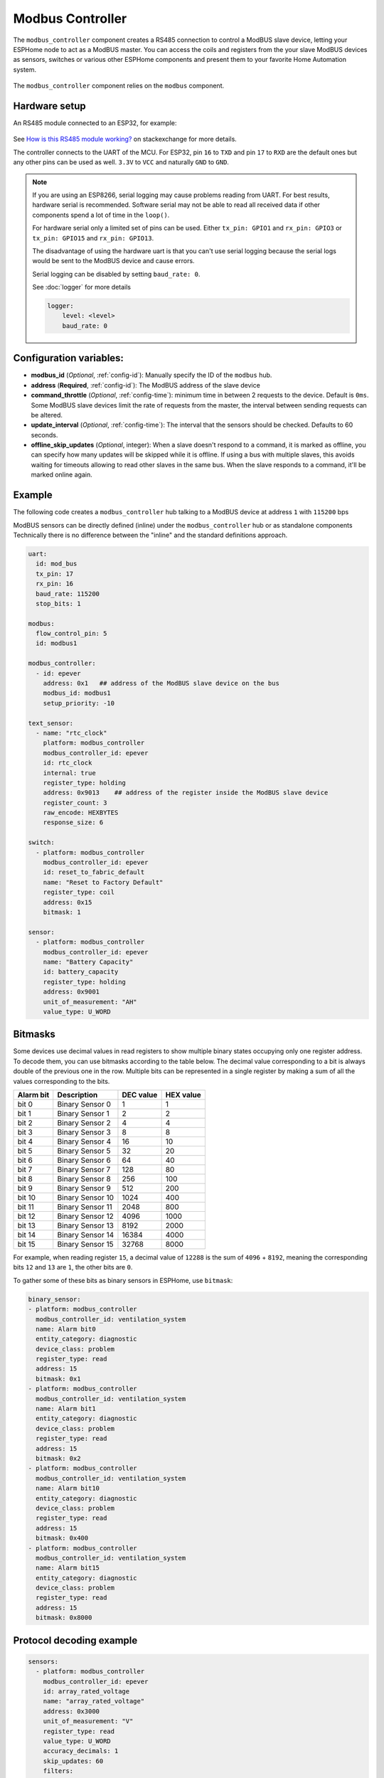 Modbus Controller
=================

.. seo::
    :description: Instructions for setting up the ModBUS Controller component.
    :image: modbus.png

The ``modbus_controller`` component creates a RS485 connection to control a ModBUS slave device, letting your ESPHome node to act as a ModBUS master.
You can access the coils and registers from the your slave ModBUS devices as sensors, switches or various other ESPHome components and present them to your favorite Home Automation system.

.. figure:: /images/modbus.png
    :align: center
    :width: 25%

The ``modbus_controller`` component relies on the ``modbus`` component.



Hardware setup
--------------
An RS485 module connected to an ESP32, for example:

.. figure:: /images/rs485.jpg

See `How is this RS485 module working? <https://electronics.stackexchange.com/questions/244425/how-is-this-rs485-module-working>`__ on stackexchange for more details.

The controller connects to the UART of the MCU. For ESP32, pin ``16`` to ``TXD`` and pin ``17`` to ``RXD`` are the default ones but any other pins can be used as well. ``3.3V`` to ``VCC`` and naturally ``GND`` to ``GND``.

.. note::

    If you are using an ESP8266, serial logging may cause problems reading from UART. For best results, hardware serial is recommended. Software serial may not be able to read all received data if other components spend a lot of time in the ``loop()``.

    For hardware serial only a limited set of pins can be used. Either ``tx_pin: GPIO1`` and ``rx_pin: GPIO3``  or ``tx_pin: GPIO15`` and ``rx_pin: GPIO13``.

    The disadvantage of using the hardware uart is that you can't use serial logging because the serial logs would be sent to the ModBUS device and cause errors.

    Serial logging can be disabled by setting ``baud_rate: 0``.

    See :doc:`logger` for more details

    .. code-block:: yaml

        logger:
            level: <level>
            baud_rate: 0



Configuration variables:
------------------------

- **modbus_id** (*Optional*, :ref:`config-id`): Manually specify the ID of the ``modbus`` hub.

- **address** (**Required**, :ref:`config-id`): The ModBUS address of the slave device

- **command_throttle** (*Optional*, :ref:`config-time`): minimum time in between 2 requests to the device. Default is ``0ms``.
  Some ModBUS slave devices limit the rate of requests from the master, the interval between sending requests can be altered.

- **update_interval** (*Optional*, :ref:`config-time`): The interval that the sensors should be checked.
  Defaults to 60 seconds.

- **offline_skip_updates** (*Optional*, integer): When a slave doesn't respond to a command, it is
  marked as offline, you can specify how many updates will be skipped while it is offline. If using a bus with multiple
  slaves, this avoids waiting for timeouts allowing to read other slaves in the same bus. When the slave
  responds to a command, it'll be marked online again.


Example
-------
The following code creates a ``modbus_controller`` hub talking to a ModBUS device at address ``1`` with ``115200`` bps

ModBUS sensors can be directly defined (inline) under the ``modbus_controller`` hub or as standalone components
Technically there is no difference between the "inline" and the standard definitions approach.

.. code-block:: yaml

    uart:
      id: mod_bus
      tx_pin: 17
      rx_pin: 16
      baud_rate: 115200
      stop_bits: 1

    modbus:
      flow_control_pin: 5
      id: modbus1

    modbus_controller:
      - id: epever
        address: 0x1   ## address of the ModBUS slave device on the bus
        modbus_id: modbus1
        setup_priority: -10

    text_sensor:
      - name: "rtc_clock"
        platform: modbus_controller
        modbus_controller_id: epever
        id: rtc_clock
        internal: true
        register_type: holding
        address: 0x9013    ## address of the register inside the ModBUS slave device
        register_count: 3
        raw_encode: HEXBYTES
        response_size: 6

    switch:
      - platform: modbus_controller
        modbus_controller_id: epever
        id: reset_to_fabric_default
        name: "Reset to Factory Default"
        register_type: coil
        address: 0x15
        bitmask: 1

    sensor:
      - platform: modbus_controller
        modbus_controller_id: epever
        name: "Battery Capacity"
        id: battery_capacity
        register_type: holding
        address: 0x9001
        unit_of_measurement: "AH"
        value_type: U_WORD


Bitmasks
--------

Some devices use decimal values in read registers to show multiple binary states occupying only one register address. To decode them, you can use bitmasks according to the table below. The decimal value corresponding to a bit is always double of the previous one in the row. Multiple bits can be represented in a single register by making a sum of all the values corresponding to the bits.

+------------+------------------+-----------+-----------+ 
| Alarm  bit | Description      | DEC value | HEX value |
+============+==================+===========+===========+ 
| bit 0      | Binary Sensor 0  | 1         | 1         |
+------------+------------------+-----------+-----------+ 
| bit 1      | Binary Sensor 1  | 2         | 2         |
+------------+------------------+-----------+-----------+ 
| bit 2      | Binary Sensor 2  | 4         | 4         |
+------------+------------------+-----------+-----------+ 
| bit 3      | Binary Sensor 3  | 8         | 8         |
+------------+------------------+-----------+-----------+ 
| bit 4      | Binary Sensor 4  | 16        | 10        |
+------------+------------------+-----------+-----------+ 
| bit 5      | Binary Sensor 5  | 32        | 20        |
+------------+------------------+-----------+-----------+ 
| bit 6      | Binary Sensor 6  | 64        | 40        |
+------------+------------------+-----------+-----------+ 
| bit 7      | Binary Sensor 7  | 128       | 80        |
+------------+------------------+-----------+-----------+ 
| bit 8      | Binary Sensor 8  | 256       | 100       |
+------------+------------------+-----------+-----------+ 
| bit 9      | Binary Sensor 9  | 512       | 200       |
+------------+------------------+-----------+-----------+ 
| bit 10     | Binary Sensor 10 | 1024      | 400       |
+------------+------------------+-----------+-----------+ 
| bit 11     | Binary Sensor 11 | 2048      | 800       |
+------------+------------------+-----------+-----------+ 
| bit 12     | Binary Sensor 12 | 4096      | 1000      |
+------------+------------------+-----------+-----------+ 
| bit 13     | Binary Sensor 13 | 8192      | 2000      |
+------------+------------------+-----------+-----------+ 
| bit 14     | Binary Sensor 14 | 16384     | 4000      |
+------------+------------------+-----------+-----------+ 
| bit 15     | Binary Sensor 15 | 32768     | 8000      |
+------------+------------------+-----------+-----------+ 

For example, when reading register ``15``, a decimal value of ``12288`` is the sum of ``4096`` + ``8192``, meaning the corresponding bits ``12`` and ``13`` are ``1``, the other bits are ``0``. 

To gather some of these bits as binary sensors in ESPHome, use ``bitmask``:

.. code-block:: yaml

    binary_sensor:
    - platform: modbus_controller
      modbus_controller_id: ventilation_system
      name: Alarm bit0
      entity_category: diagnostic
      device_class: problem
      register_type: read
      address: 15
      bitmask: 0x1
    - platform: modbus_controller
      modbus_controller_id: ventilation_system
      name: Alarm bit1
      entity_category: diagnostic
      device_class: problem
      register_type: read
      address: 15
      bitmask: 0x2
    - platform: modbus_controller
      modbus_controller_id: ventilation_system
      name: Alarm bit10
      entity_category: diagnostic
      device_class: problem
      register_type: read
      address: 15
      bitmask: 0x400
    - platform: modbus_controller
      modbus_controller_id: ventilation_system
      name: Alarm bit15
      entity_category: diagnostic
      device_class: problem
      register_type: read
      address: 15
      bitmask: 0x8000



Protocol decoding example
-------------------------

.. code-block:: yaml

    sensors:
      - platform: modbus_controller
        modbus_controller_id: epever
        id: array_rated_voltage
        name: "array_rated_voltage"
        address: 0x3000
        unit_of_measurement: "V"
        register_type: read
        value_type: U_WORD
        accuracy_decimals: 1
        skip_updates: 60
        filters:
          - multiply: 0.01

      - platform: modbus_controller
        modbus_controller_id: epever
        id: array_rated_current
        name: "array_rated_current"
        address: 0x3001
        unit_of_measurement: "V"
        register_type: read
        value_type: U_WORD
        accuracy_decimals: 2
        filters:
          - multiply: 0.01

      - platform: modbus_controller
        modbus_controller_id: epever
        id: array_rated_power
        name: "array_rated_power"
        address: 0x3002
        unit_of_measurement: "W"
        register_type: read
        value_type: U_DWORD_R
        accuracy_decimals: 1
        filters:
          - multiply: 0.01

      -platform: modbus_controller
        modbus_controller_id: epever
        id: battery_rated_voltage
        name: "battery_rated_voltage"
        address: 0x3004
        unit_of_measurement: "V"
        register_type: read
        value_type: U_WORD
        accuracy_decimals: 1
        filters:
          - multiply: 0.01

      - platform: modbus_controller
        modbus_controller_id: epever
        id: battery_rated_current
        name: "battery_rated_current"
        address: 0x3005
        unit_of_measurement: "A"
        register_type: read
        value_type: U_WORD
        accuracy_decimals: 1
        filters:
          - multiply: 0.01

      - platform: modbus_controller
        modbus_controller_id: epever
        id: battery_rated_power
        name: "battery_rated_power"
        address: 0x3006
        unit_of_measurement: "W"
        register_type: read
        value_type: U_DWORD_R
        accuracy_decimals: 1
        filters:
          - multiply: 0.01

      - platform: modbus_controller
        modbus_controller_id: epever id: charging_mode
        name: "charging_mode"
        address: 0x3008
        unit_of_measurement: ""
        register_type: read
        value_type: U_WORD
        accuracy_decimals: 0


To minimize the required transactions all registers with the same base address are read in one request.
The response is mapped to the sensor based on ``register_count`` and offset in bytes. For example:

**Request**

+-----------+-----------------------------------------+
| data      | description                             |
+===========+=========================================+
| 0x1  (01) | device address                          |
+-----------+-----------------------------------------+
| 0x4  (04) | function code 4 (Read Input Registers)  |
+-----------+-----------------------------------------+
| 0x30 (48) | start address high byte                 |
+-----------+-----------------------------------------+
| 0x0  (00) | start address low byte                  |
+-----------+-----------------------------------------+
| 0x0  (00) | number of registers to read high byte   |
+-----------+-----------------------------------------+
| 0x9  (09) | number of registers to read low byte    |
+-----------+-----------------------------------------+
| 0x3f (63) | crc                                     |
+-----------+-----------------------------------------+
| 0xc  (12) | crc                                     |
+-----------+-----------------------------------------+



**Response**

+--------+------------+--------------------+--------------------------------------------+
| offset | data       | value (type)       | description                                |
+========+============+====================+============================================+
|   H    | 0x1  (01)  |                    | device address                             |
+--------+------------+--------------------+--------------------------------------------+
|   H    | 0x4  (04)  |                    | function code                              |
+--------+------------+--------------------+--------------------------------------------+
|   H    | 0x12 (18)  |                    | byte count                                 |
+--------+------------+--------------------+--------------------------------------------+
|   0    | 0x27 (39)  | U_WORD             | array_rated_voltage  high byte             |
+--------+------------+--------------------+--------------------------------------------+
|   1    | 0x10 (16)  | 0x2710 (100000)    | array_rated_voltage  low byte              |
+--------+------------+--------------------+--------------------------------------------+
|   2    | 0x7  (7)   | U_WORD             | array_rated_current  high byte             |
+--------+------------+--------------------+--------------------------------------------+
|   3    | 0xd0 (208) | 0x7d0 (2000)       | array_rated_current  low byte              |
+--------+------------+--------------------+--------------------------------------------+
|   4    | 0xcb (203) | U_DWORD_R          | array_rated_power high byte of low word    |
+--------+------------+--------------------+--------------------------------------------+
|   5    | 0x20 (32)  | spans 2 register   | array_rated_power low byte of low word     |
+--------+------------+--------------------+--------------------------------------------+
|   6    | 0x0  (0)   |                    | array_rated_power high byte of high word   |
+--------+------------+--------------------+--------------------------------------------+
|   7    | 0x0  (0)   | 0x0000CB20 (52000) | array_rated_power low byte of high word    |
+--------+------------+--------------------+--------------------------------------------+
|   8    | 0x9  (09)  | U_WORD             | battery_rated_voltage high byte            |
+--------+------------+--------------------+--------------------------------------------+
|   9    | 0x60 (96)  | 0x960 (2400)       | battery_rated_voltage low byte             |
+--------+------------+--------------------+--------------------------------------------+
|   10   | 0x7  (07)  | U_WORD             | battery_rated_current high word            |
+--------+------------+--------------------+--------------------------------------------+
|   11   | 0xd0 (208) | 0x7d0 (2000)       | battery_rated_current high word            |
+--------+------------+--------------------+--------------------------------------------+
|   12   | 0xcb (203) | U_DWORD_R          | battery_rated_power high byte of low word  |
+--------+------------+--------------------+--------------------------------------------+
|   13   | 0x20 (32)  | spans 2 register   | battery_rated_power low byte of low word   |
+--------+------------+--------------------+--------------------------------------------+
|   14   | 0x0  (0)   |                    | battery_rated_power high byte of high word |
+--------+------------+--------------------+--------------------------------------------+
|   15   | 0x0  (0)   | 0x0000CB20 (52000) | battery_rated_power low byte of high word  |
+--------+------------+--------------------+--------------------------------------------+
|   16   | 0x0  (0)   | U_WORD             | charging_mode high byte                    |
+--------+------------+--------------------+--------------------------------------------+
|   17   | 0x2  (02)  | 0x2 (MPPT)         | charging_mode low  byte                    |
+--------+------------+--------------------+--------------------------------------------+
|   C    | 0x2f (47)  |                    | crc                                        |
+--------+------------+--------------------+--------------------------------------------+
|   C    | 0x31 (49)  |                    | crc                                        |
+--------+------------+--------------------+--------------------------------------------+


.. note::

    Write support is only implemented for switches and selects.
    However the C++ code provides the required API to write to a ModBUS device.

    These methods can be called from a lambda.

    Here is an example how to set config values to for an EPEVER Trace AN controller.
    The code synchronizes the localtime of MCU to the epever controller
    The time is set by writing 12 bytes to register 0x9013.
    Then battery charge settings are sent.
    
    .. code-block:: yaml

        esphome:
          on_boot:
            ## configure controller settings at setup
            ## make sure priority is lower than setup_priority of modbus_controller
            priority: -100
            then:
              - lambda: |-
                  // get local time and sync to controller
                  time_t now = ::time(nullptr);
                  struct tm *time_info = ::localtime(&now);
                  int seconds = time_info->tm_sec;
                  int minutes = time_info->tm_min;
                  int hour = time_info->tm_hour;
                  int day = time_info->tm_mday;
                  int month = time_info->tm_mon + 1;
                  int year = time_info->tm_year % 100;
                  esphome::modbus_controller::ModbusController *controller = id(epever);
                  // if there is no internet connection localtime returns year 70
                  if (year != 70) {
                    // create the payload
                    std::vector<uint16_t> rtc_data = {uint16_t((minutes << 8) | seconds), uint16_t((day << 8) | hour),
                                                      uint16_t((year << 8) | month)};
                    // Create a ModBUS command item with the time information as the payload
                    esphome::modbus_controller::ModbusCommandItem set_rtc_command =
                        esphome::modbus_controller::ModbusCommandItem::create_write_multiple_command(controller, 0x9013, 3, rtc_data);
                    // Submit the command to the send queue
                    epever->queue_command(set_rtc_command);
                    ESP_LOGI("ModbusLambda", "EPSOLAR RTC set to %02d:%02d:%02d %02d.%02d.%04d", hour, minutes, seconds, day, month,
                            year + 2000);
                  }
                  // Battery settings
                  // Note: these values are examples only and apply my AGM Battery
                  std::vector<uint16_t> battery_settings1 = {
                      0,       // 9000 Battery Type 0 =  User
                      0x0073,  // 9001 Battery Cap 0x55 == 115AH
                      0x012C,  // 9002 Temp compensation -3V /°C/2V
                      0x05DC,  // 9003 0x5DC == 1500 Over Voltage Disconnect Voltage 15,0
                      0x058C,  // 9004 0x58C == 1480 Charging Limit Voltage 14,8
                      0x058C,  // 9005 Over Voltage Reconnect Voltage 14,8
                      0x05BF,  // 9006 Equalize Charging Voltage 14,6
                      0x05BE,  // 9007 Boost Charging Voltage 14,7
                      0x0550,  // 9008 Float Charging Voltage 13,6
                      0x0528,   // 9009 Boost Reconnect Charging Voltage 13,2
                      0x04C4,  // 900A Low Voltage Reconnect Voltage 12,2
                      0x04B0,  // 900B Under Voltage Warning Reconnect Voltage 12,0
                      0x04BA,  // 900c Under Volt. Warning Volt 12,1
                      0x04BA,  // 900d Low Volt. Disconnect Volt. 11.8
                      0x04BA   // 900E Discharging Limit Voltage 11.8
                  };
    
                  // Boost and equalization periods
                  std::vector<uint16_t> battery_settings2 = {
                      0x0000,  // 906B Equalize Duration (min.) 0
                      0x0075   // 906C Boost Duration (aka absorb) 117 mins
                  };
                  esphome::modbus_controller::ModbusCommandItem set_battery1_command =
                      esphome::modbus_controller::ModbusCommandItem::create_write_multiple_command(controller, 0x9000, battery_settings1.size() ,
                                                                                                  battery_settings1);
    
                  esphome::modbus_controller::ModbusCommandItem set_battery2_command =
                      esphome::modbus_controller::ModbusCommandItem::create_write_multiple_command(controller, 0x906B, battery_settings3.size(),
                                                                                                  battery_settings2);
                  delay(200) ;
                  controller->queue_command(set_battery1_command);
                  delay(200) ;
                  controller->queue_command(set_battery2_command);
                  ESP_LOGI("ModbusLambda", "EPSOLAR Battery set");
    
        uart:
          id: mod_bus
          tx_pin: 19
          rx_pin: 18
          baud_rate: 115200
          stop_bits: 1
    
        modbus:
          #flow_control_pin: 23
          send_wait_time: 200ms
          id: mod_bus_epever
    
        modbus_controller:
          - id: epever
            ## the Modbus device addr
            address: 0x1
            modbus_id: mod_bus_epever
            command_throttle: 0ms
            setup_priority: -10
            update_interval: ${updates}
    
        sensor:
          - platform: modbus_controller
            modbus_controller_id: epever
            id: array_rated_voltage
            name: "array_rated_voltage"
            address: 0x3000
            unit_of_measurement: "V"
            register_type: read
            value_type: U_WORD
            accuracy_decimals: 1
            filters:
              - multiply: 0.01
    
          - platform: modbus_controller
            modbus_controller_id: epever
            id: array_rated_current
            name: "array_rated_current"
            address: 0x3001
            unit_of_measurement: "A"
            register_type: read
            value_type: U_WORD
            accuracy_decimals: 2
            filters:
              - multiply: 0.01
    
          - platform: modbus_controller
            modbus_controller_id: epever
            id: array_rated_power
            name: "array_rated_power"
            address: 0x3002
            unit_of_measurement: "W"
            register_type: read
            value_type: U_DWORD_R
            accuracy_decimals: 1
            filters:
              - multiply: 0.01


See Also
--------

- :doc:`/components/modbus`
- :doc:`/components/binary_sensor/modbus_controller`
- :doc:`/components/text_sensor/modbus_controller`
- :doc:`/components/switch/modbus_controller`
- :doc:`/components/number/modbus_controller`
- :doc:`/components/output/modbus_controller`
- `ModBUS RTU Protocol Description <https://www.modbustools.com/modbus.html>`__
- `EPEVER MPPT Solar Charge Controller (Tracer-AN Series) <https://devices.esphome.io/devices/epever_mptt_tracer_an>`__
- `Genvex, Nibe, Alpha-Innotec heat recovery ventilation <https://devices.esphome.io/devices/Genvex-Nibe-AlphaInnotec-heat-recovery-ventilation>`__
- :ghedit:`Edit`
